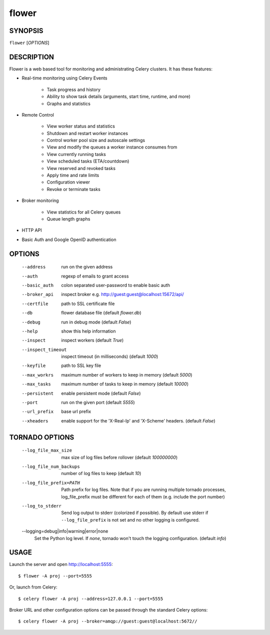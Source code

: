 ========
 flower
========

SYNOPSIS
========

``flower`` [*OPTIONS*]

DESCRIPTION
===========

Flower is a web based tool for monitoring and administrating Celery clusters.
It has these features:

- Real-time monitoring using Celery Events

    - Task progress and history
    - Ability to show task details (arguments, start time, runtime, and more)
    - Graphs and statistics

- Remote Control

    - View worker status and statistics
    - Shutdown and restart worker instances
    - Control worker pool size and autoscale settings
    - View and modify the queues a worker instance consumes from
    - View currently running tasks
    - View scheduled tasks (ETA/countdown)
    - View reserved and revoked tasks
    - Apply time and rate limits
    - Configuration viewer
    - Revoke or terminate tasks

- Broker monitoring

    - View statistics for all Celery queues
    - Queue length graphs

- HTTP API
- Basic Auth and Google OpenID authentication


OPTIONS
=======

  --address                        run on the given address
  --auth                           regexp  of emails to grant access
  --basic_auth                     colon separated user-password to enable
                                   basic auth
  --broker_api                     inspect broker e.g.
                                   http://guest:guest@localhost:15672/api/
  --certfile                       path to SSL certificate file
  --db                             flower database file (default *flower.db*)
  --debug                          run in debug mode (default *False*)
  --help                           show this help information
  --inspect                        inspect workers (default *True*)
  --inspect_timeout                inspect timeout (in milliseconds) (default
                                   *1000*)
  --keyfile                        path to SSL key file
  --max_workrs                     maximum number of workers to keep in memory
                                   (default *5000*)
  --max_tasks                      maximum number of tasks to keep in memory
                                   (default *10000*)
  --persistent                     enable persistent mode (default *False*)
  --port                           run on the given port (default *5555*)
  --url_prefix                     base url prefix
  --xheaders                       enable support for the 'X-Real-Ip' and
                                   'X-Scheme' headers. (default *False*)

TORNADO OPTIONS
===============

  --log_file_max_size              max size of log files before rollover
                                   (default *100000000*)
  --log_file_num_backups           number of log files to keep (default *10*)
  --log_file_prefix=PATH           Path prefix for log files. Note that if you
                                   are running multiple tornado processes,
                                   log_file_prefix must be different for each
                                   of them (e.g. include the port number)
  --log_to_stderr                  Send log output to stderr (colorized if
                                   possible). By default use stderr if
                                   ``--log_file_prefix`` is not set and no other
                                   logging is configured.
  --logging=debug|info|warning|error|none
                                   Set the Python log level. If *none*, tornado
                                   won't touch the logging configuration.
                                   (default *info*)

USAGE
=====

Launch the server and open http://localhost:5555: ::

    $ flower -A proj --port=5555

Or, launch from Celery: ::

    $ celery flower -A proj --address=127.0.0.1 --port=5555

Broker URL and other configuration options can be passed through the standard Celery options: ::

    $ celery flower -A proj --broker=amqp://guest:guest@localhost:5672//

